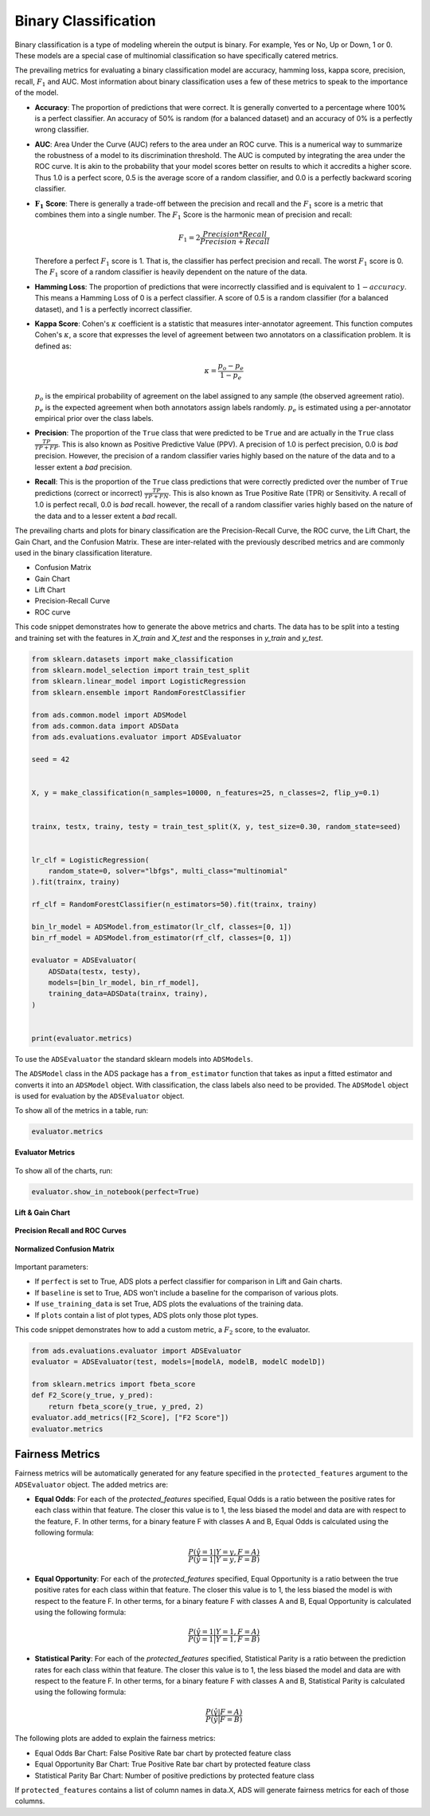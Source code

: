 Binary Classification
*********************

Binary classification is a type of modeling wherein the output is binary. For example, Yes or No, Up or Down, 1 or 0. These models are a special case of multinomial classification so have specifically catered metrics.

The prevailing metrics for evaluating a binary classification model are accuracy, hamming loss, kappa score, precision, recall, :math:`F_1` and AUC. Most information about binary classification uses a few of these metrics to speak to the importance of the model.

* **Accuracy**:  The proportion of predictions that were correct. It is generally converted to a percentage where 100% is a perfect classifier. An accuracy of 50% is random (for a balanced dataset) and an accuracy of 0% is a perfectly wrong classifier.
* **AUC**: Area Under the Curve (AUC) refers to the area under an ROC curve. This is a numerical way to summarize the robustness of a model to its discrimination threshold. The AUC is computed by integrating the area under the ROC curve. It is akin to the probability that your model scores better on results to which it accredits a higher score. Thus 1.0 is a perfect score, 0.5 is the average score of a random classifier, and 0.0 is a perfectly backward scoring classifier.
* :math:`\mathbf{F_1}` **Score**: There is generally a trade-off between the precision and recall and the :math:`F_1` score is a metric that combines them into a single number. The :math:`F_1` Score is the harmonic mean of precision and recall:

  .. math::
  
      F_1 = 2  \frac{Precision * Recall}{Precision + Recall}
      
  Therefore a perfect :math:`F_1` score is 1. That is, the classifier has perfect precision and recall. The worst :math:`F_1` score is 0. The :math:`F_1` score of a random classifier is heavily dependent on the nature of the data.
* **Hamming Loss**: The proportion of predictions that were incorrectly classified and is equivalent to :math:`1-accuracy`. This means a Hamming Loss of 0 is a perfect classifier. A score of 0.5 is a random classifier (for a balanced dataset), and 1 is a perfectly incorrect classifier.
* **Kappa Score**: Cohen's :math:`\kappa` coefficient is a statistic that measures inter-annotator agreement. This function computes Cohen's :math:`\kappa`, a score that expresses the level of agreement between two annotators on a classification problem. It is defined as:

  .. math::
  
      \kappa = \frac{p_o - p_e}{1 - p_e}


  :math:`p_o` is the empirical probability of agreement on the label assigned to any sample (the observed agreement ratio). :math:`p_e` is the expected agreement when both annotators assign labels randomly. :math:`p_e` is estimated using a per-annotator empirical prior over the class labels.

* **Precision**: The proportion of the ``True`` class that were predicted to be ``True`` and are actually in the ``True`` class :math:`\frac{TP}{TP + FP}`. This is also known as Positive Predictive Value (PPV). A precision of 1.0 is perfect precision, 0.0 is *bad* precision. However, the precision of a random classifier varies highly based on the nature of the data and to a lesser extent a *bad* precision.
* **Recall**: This is the proportion of the ``True`` class predictions that were correctly predicted over the number of ``True`` predictions (correct or incorrect) :math:`\frac{TP}{TP + FN}`. This is also known as True Positive Rate (TPR) or Sensitivity. A recall of 1.0 is perfect recall, 0.0 is *bad* recall. however, the recall of a random classifier varies highly based on the nature of the data and to a lesser extent a *bad* recall.

The prevailing charts and plots for binary classification are the Precision-Recall Curve, the ROC curve, the Lift Chart, the Gain Chart, and the Confusion Matrix. These are inter-related with the previously described metrics and are commonly used in the binary classification literature.

* Confusion Matrix
* Gain Chart
* Lift Chart
* Precision-Recall Curve
* ROC curve

This code snippet demonstrates how to generate the above metrics and charts. The data has to be split into a testing and training set with the features in `X_train` and `X_test` and the responses in `y_train` and `y_test`.

.. code-block:: python3

    from sklearn.datasets import make_classification
    from sklearn.model_selection import train_test_split
    from sklearn.linear_model import LogisticRegression
    from sklearn.ensemble import RandomForestClassifier

    from ads.common.model import ADSModel
    from ads.common.data import ADSData
    from ads.evaluations.evaluator import ADSEvaluator

    seed = 42


    X, y = make_classification(n_samples=10000, n_features=25, n_classes=2, flip_y=0.1)


    trainx, testx, trainy, testy = train_test_split(X, y, test_size=0.30, random_state=seed)


    lr_clf = LogisticRegression(
        random_state=0, solver="lbfgs", multi_class="multinomial"
    ).fit(trainx, trainy)

    rf_clf = RandomForestClassifier(n_estimators=50).fit(trainx, trainy)

    bin_lr_model = ADSModel.from_estimator(lr_clf, classes=[0, 1])
    bin_rf_model = ADSModel.from_estimator(rf_clf, classes=[0, 1])

    evaluator = ADSEvaluator(
        ADSData(testx, testy),
        models=[bin_lr_model, bin_rf_model],
        training_data=ADSData(trainx, trainy),
    )


    print(evaluator.metrics)

To use the ``ADSEvaluator`` the standard sklearn models into ``ADSModels``.

The ``ADSModel`` class in the ADS package has a ``from_estimator`` function that takes as input a fitted estimator and converts it into an ``ADSModel`` object. With classification, the class labels also need to be provided. The ``ADSModel`` object is used for evaluation by the ``ADSEvaluator`` object.

To show all of the metrics in a table, run:

.. code-block:: python3

    evaluator.metrics

.. figure:: figures/binary_eval_metrics.png
   :align: center

   **Evaluator Metrics**

To show all of the charts, run:

.. code-block:: python3

    evaluator.show_in_notebook(perfect=True)

.. figure:: figures/binary_lift_gain_chart.png
   :align: center

   **Lift & Gain Chart**

.. figure:: figures/binary_PR_ROC_curve.png
   :align: center

   **Precision Recall and ROC Curves**

.. figure:: figures/binary_normalized_confusion_matrix.png
   :align: center

   **Normalized Confusion Matrix**

Important parameters:

* If ``perfect`` is set to True, ADS plots a perfect classifier for comparison in Lift and Gain charts.
* If ``baseline`` is set to True, ADS won't include a baseline for the comparison of various plots.
* If ``use_training_data`` is set True, ADS plots the evaluations of the training data.
* If ``plots`` contain a list of plot types, ADS plots only those plot types.

This code snippet demonstrates how to add a custom metric, a :math:`F_2` score, to the evaluator.

.. code-block:: python3

    from ads.evaluations.evaluator import ADSEvaluator
    evaluator = ADSEvaluator(test, models=[modelA, modelB, modelC modelD])

    from sklearn.metrics import fbeta_score
    def F2_Score(y_true, y_pred):
        return fbeta_score(y_true, y_pred, 2)
    evaluator.add_metrics([F2_Score], ["F2 Score"])
    evaluator.metrics

Fairness Metrics
----------------

.. versionadded:: 2.6.1.

Fairness metrics will be automatically generated for any feature specified in the ``protected_features`` argument to the ``ADSEvaluator`` object. The added metrics are:
  
* **Equal Odds**: For each of the `protected_features` specified, Equal Odds is a ratio between the positive rates for each class within that feature. The closer this value is to 1, the less biased the model and data are with respect to the feature, F. In other terms, for a binary feature F with classes A and B, Equal Odds is calculated using the following formula:

   .. math:: 

       \frac{P(\hat{y}=1 | Y=y,F=A)}{P(\hat{y}=1 | Y=y,F=B)}

* **Equal Opportunity**: For each of the `protected_features` specified, Equal Opportunity is a ratio between the true positive rates for each class within that feature. The closer this value is to 1, the less biased the model is with respect to the feature F. In other terms, for a binary feature F with classes A and B, Equal Opportunity is calculated using the following formula: 

  .. math:: 

    \frac{P(\hat{y}=1 | Y=1,F=A)}{P(\hat{y}=1 | Y=1,F=B)}

* **Statistical Parity**: For each of the `protected_features` specified, Statistical Parity is a ratio between the prediction rates for each class within that feature. The closer this value is to 1, the less biased the model and data are with respect to the feature F. In other terms, for a binary feature F with classes A and B, Statistical Parity is calculated using the following formula: 

  .. math:: 

    \frac{P(\hat{y} | F=A)}{P(\hat{y} | F=B)}

The following plots are added to explain the fairness metrics:

* Equal Odds Bar Chart: False Positive Rate bar chart by protected feature class
* Equal Opportunity Bar Chart: True Positive Rate bar chart by protected feature class
* Statistical Parity Bar Chart: Number of positive predictions by protected feature class

If ``protected_features`` contains a list of column names in data.X, ADS will generate fairness metrics for each of those columns. 
